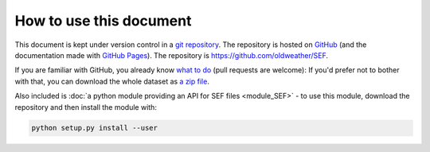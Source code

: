 How to use this document
========================

This document is kept under version control in a `git repository <https://en.wikipedia.org/wiki/Git>`_. The repository is hosted on `GitHub <https://github.com/>`_ (and the documentation made with `GitHub Pages <https://pages.github.com/>`_). The repository is `<https://github.com/oldweather/SEF>`_.

If you are familiar with GitHub, you already know `what to do <https://github.com/oldweather/SEF>`_ (pull requests are welcome): If you'd prefer not to bother with that, you can download the whole dataset as `a zip file <https://github.com/philip-brohan/SEF/archive/master.zip>`_.

Also included is :doc:`a python module providing an API for SEF files <module_SEF>` - to use this module, download the repository and then install the module with:

.. code-block:: sh

   python setup.py install --user

